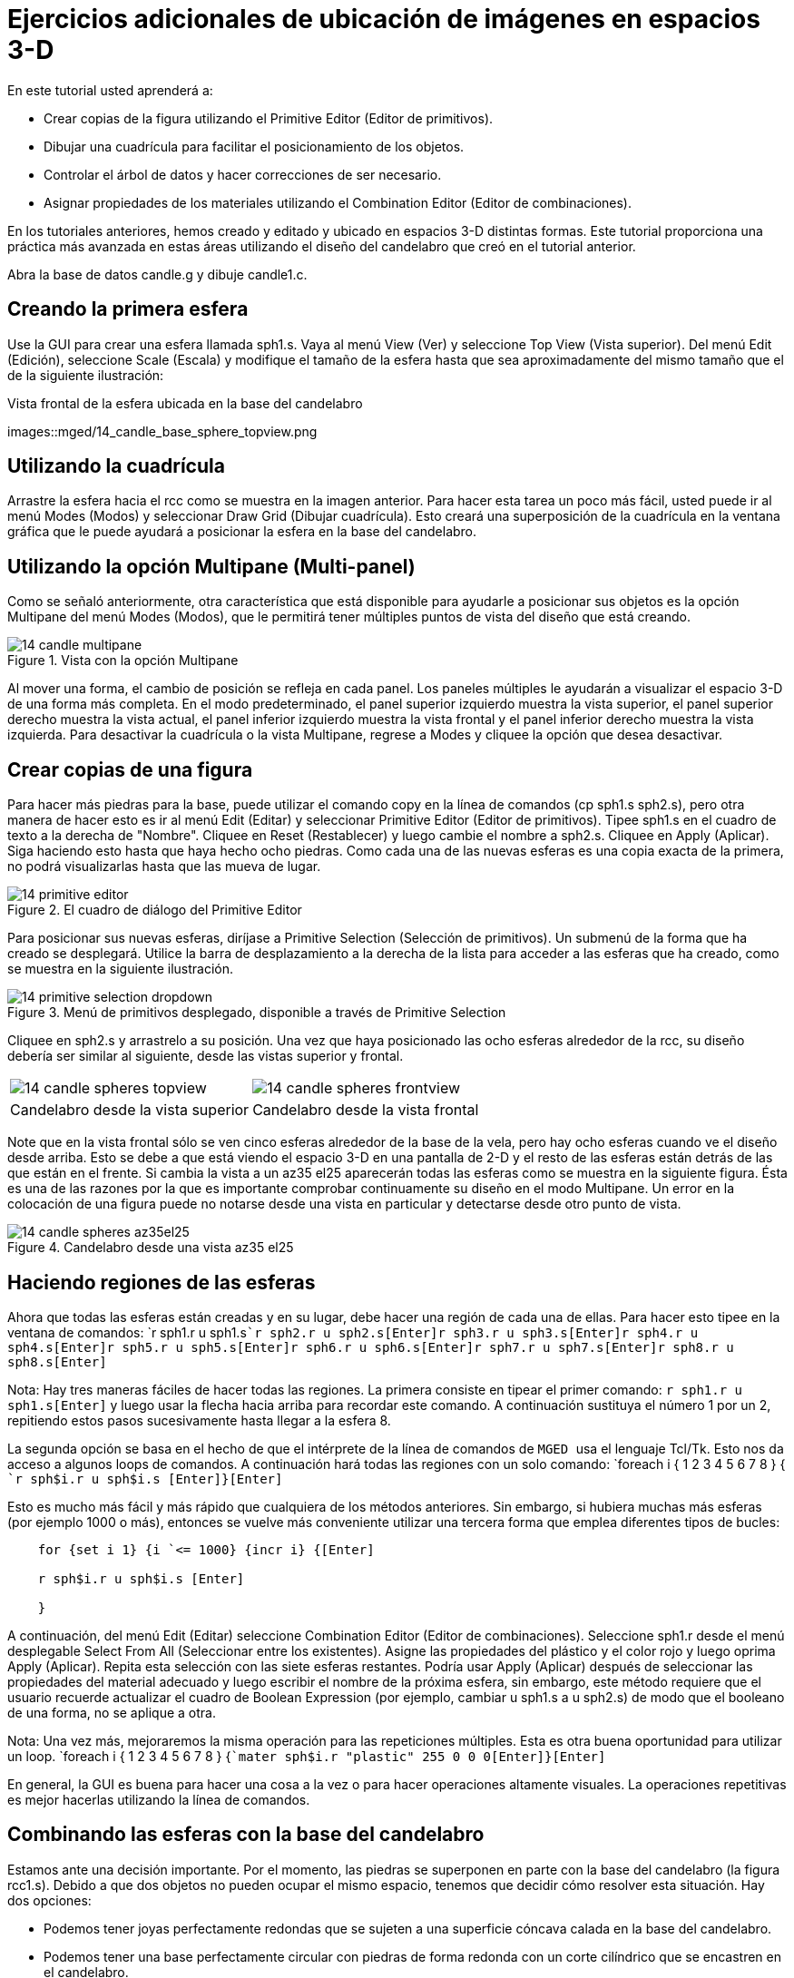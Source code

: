 = Ejercicios adicionales de ubicación de imágenes en espacios 3-D

En este tutorial usted aprenderá a: 

* Crear copias de la figura utilizando el Primitive Editor (Editor de primitivos). 
* Dibujar una cuadrícula para facilitar el posicionamiento de los objetos. 
* Controlar el árbol de datos y hacer correcciones de ser necesario. 
* Asignar propiedades de los materiales utilizando el Combination Editor (Editor de combinaciones). 

En los tutoriales anteriores, hemos creado y editado y ubicado en espacios 3-D distintas formas.
Este tutorial proporciona una práctica más avanzada en estas áreas utilizando el diseño del candelabro que creó en el tutorial anterior. 

Abra la base de datos candle.g y dibuje candle1.c. 

[[_candle_base_1st_sphere]]
== Creando la primera esfera

Use la GUI para crear una esfera llamada sph1.s.
Vaya al menú View (Ver) y seleccione Top View (Vista superior). Del menú Edit (Edición), seleccione Scale (Escala) y modifique el tamaño de la esfera hasta que sea aproximadamente del mismo tamaño que el de la siguiente ilustración: 

.Vista frontal  de la esfera ubicada en la base del candelabro
images::mged/14_candle_base_sphere_topview.png


[[_draw_grid_feature]]
== Utilizando la cuadrícula

Arrastre la esfera hacia el rcc como se muestra en la imagen anterior.
Para hacer esta tarea un poco más fácil, usted puede ir al menú Modes (Modos) y seleccionar Draw Grid (Dibujar cuadrícula). Esto creará una superposición de la cuadrícula en la ventana gráfica que le puede ayudará a posicionar la esfera en la base del candelabro. 

[[_multipane_feature]]
== Utilizando la opción Multipane (Multi-panel)

Como se señaló anteriormente, otra característica que está disponible para ayudarle a posicionar sus objetos es la opción Multipane del menú Modes (Modos), que le permitirá tener múltiples puntos de vista del diseño que está creando. 

.Vista con la opci&#xF3;n Multipane
image::mged/14_candle_multipane.png[]

Al mover una forma, el cambio de posición se refleja en cada panel.
Los paneles múltiples le ayudarán a visualizar el espacio 3-D de una forma más completa.
En el modo predeterminado, el panel superior izquierdo muestra la vista superior, el panel superior derecho muestra la vista actual, el panel inferior izquierdo muestra la vista frontal y el panel inferior derecho muestra la vista izquierda.
Para desactivar la cuadrícula o la vista Multipane, regrese a Modes y cliquee la opción que desea desactivar. 

[[_copies_of_shapes]]
== Crear copias de una figura

Para hacer más piedras para la base, puede utilizar el comando copy en la línea de comandos (cp sph1.s sph2.s), pero otra manera de hacer esto es ir al menú Edit (Editar) y seleccionar Primitive Editor (Editor de primitivos). Tipee sph1.s en el cuadro de texto a la derecha de "Nombre". Cliquee en Reset (Restablecer) y luego cambie el nombre a sph2.s.
Cliquee en Apply (Aplicar). Siga haciendo esto hasta que haya hecho ocho piedras.
Como cada una de las nuevas esferas es una copia exacta de la primera, no podrá visualizarlas hasta que las mueva de lugar. 

.El cuadro de di&#xE1;logo del Primitive Editor
image::mged/14_primitive_editor.png[]

Para posicionar sus nuevas esferas, diríjase a Primitive Selection (Selección de primitivos). Un submenú de la forma que ha creado se desplegará.
Utilice la barra de desplazamiento a la derecha de la lista para acceder a las esferas que ha creado, como se muestra en la siguiente ilustración. 

.Men&#xFA; de primitivos desplegado, disponible a trav&#xE9;s de Primitive Selection
image::mged/14_primitive_selection_dropdown.png[]

Cliquee en sph2.s y arrastrelo a su posición.
Una vez que haya posicionado las ocho esferas alrededor de la rcc, su diseño debería ser similar al siguiente, desde las vistas superior y frontal. 

[cols="1,1"]
|===

|image:mged/14_candle_spheres_topview.png[]
|image:mged/14_candle_spheres_frontview.png[]

|Candelabro desde la vista superior
|Candelabro desde la vista frontal
|===

Note que en la vista frontal sólo se ven cinco esferas alrededor de la base de la vela, pero hay ocho esferas cuando ve el diseño desde arriba.
Esto se debe a que está viendo el espacio 3-D en una pantalla de 2-D y el resto de las esferas están detrás de las que están en el frente.
Si cambia la vista a un az35 el25 aparecerán todas las esferas como se muestra en la siguiente figura.
Ésta es una de las razones por la que es importante comprobar continuamente su diseño en el modo Multipane.
Un error en la colocación de una figura puede no notarse desde una vista en particular y detectarse desde otro punto de vista. 

.Candelabro desde una vista az35 el25
image::mged/14_candle_spheres_az35el25.png[]


[[_practice_make_regions_spheres]]
== Haciendo regiones de las esferas

Ahora que todas las esferas están creadas y en su lugar, debe hacer una región de cada una de ellas.
Para hacer esto tipee en la ventana de comandos: `r sph1.r u sph1.s[Enter]```r sph2.r u sph2.s[Enter]````r sph3.r u sph3.s[Enter]````r sph4.r u sph4.s[Enter]````r sph5.r u sph5.s[Enter]````r sph6.r u sph6.s[Enter]````r sph7.r u sph7.s[Enter]````r sph8.r u sph8.s[Enter]``

Nota: Hay tres maneras fáciles de hacer todas las regiones.
La primera consiste en tipear el primer comando: `r sph1.r u sph1.s[Enter]`	  y luego usar la flecha hacia arriba para recordar este comando.
A continuación sustituya el número 1 por un 2, repitiendo estos pasos sucesivamente hasta llegar a la esfera 8. 

La segunda opción se basa en el hecho de que el intérprete de la línea de comandos de [app]`` MGED `` usa el lenguaje Tcl/Tk.
Esto nos da acceso a algunos loops de comandos.
A continuación hará todas las regiones con un solo comando: `foreach i { 1 2 3 4 5 6 7 8 } { [Enter]```r sph$i.r u sph$i.s [Enter]````}[Enter] ``

Esto es mucho más fácil y más rápido que cualquiera de los métodos anteriores.
Sin embargo, si hubiera muchas más esferas (por ejemplo 1000 o más), entonces se vuelve más conveniente utilizar una tercera forma que emplea diferentes tipos de bucles: 

....

    for {set i 1} {i `<= 1000} {incr i} {[Enter]

    r sph$i.r u sph$i.s [Enter]

    }
....

A continuación, del menú Edit (Editar) seleccione Combination Editor (Editor de combinaciones). Seleccione sph1.r desde el menú desplegable Select From All (Seleccionar entre los existentes). Asigne las propiedades del plástico y el color rojo y luego oprima Apply (Aplicar). Repita esta selección con las siete esferas restantes.
Podría usar Apply (Aplicar) después de seleccionar las propiedades del material adecuado y luego escribir el nombre de la próxima esfera, sin embargo, este método requiere que el usuario recuerde actualizar el cuadro de Boolean Expression (por ejemplo, cambiar u sph1.s a u sph2.s) de modo que el booleano de una forma, no se aplique a otra. 

Nota: Una vez más, mejoraremos la misma operación para las repeticiones múltiples.
Esta es otra buena oportunidad para utilizar un loop. `foreach i { 1 2 3 4 5 6 7 8 } {[Enter]```mater sph$i.r "plastic" 255 0 0 0[Enter]````}[Enter]``

En general, la GUI es buena para hacer una cosa a la vez o para hacer operaciones altamente visuales.
La operaciones repetitivas es mejor hacerlas utilizando la línea de comandos. 

[[_candle_base_spheres_combine]]
== Combinando las esferas con la base del candelabro

Estamos ante una decisión importante.
Por el momento, las piedras se superponen en parte con la base del candelabro (la figura rcc1.s). Debido a que dos objetos no pueden ocupar el mismo espacio, tenemos que decidir cómo resolver esta situación.
Hay dos opciones: 

* Podemos tener joyas perfectamente redondas que se sujeten a una superficie cóncava calada en la base del candelabro. 
* Podemos tener una base perfectamente circular con piedras de forma redonda con un corte cilíndrico que se encastren en el candelabro. 

	Para este tutorial utilizaremos la primera opción. 

Ahora enfrentamos otra decisión: como lograr este resultado.
La clave es que el espacio que ocupan las piedras debe ser substraído del candelabro, pero en la parte que corresponde, el rcc1.s. 

En la línea de comandos cree rcc1.c tipeando: `
	  comb rcc1.c u rcc1.s - sph1.r - sph2.r - sph3.r -
	  sph4.r - sph5.r - sph6.r - sph7.r - sph8.r[Enter]`	Luego abra el Combination Editor y seleccione base1.r.
Modifique la unión de rcc1.s en el campo de la expresión booleana para hacer la unión de rcc1.c (difieren en el tipo, una es la figura, la segunda es una combinación), y cliquee OK.
El árbol de base1.r debería verse así: 

....

   u base1.r/R

   u eto1.s

   u rcc1.c

   u rcc1.s

   - sph1.r/R

   u sph1.s

   - sph2.r/R

   u sph2.s

   - sph3.r/R

   u sph3.s

   - sph4.r/R

   u sph4.s

   - sph5.r/R

   u sph5.s

   - sph6.r/R

   u sph6.s

   - sph7.r/R

   u sph7.s

   - sph8.r/R

   u sph8.s

   u eto2.s

   - rcc2.s
....

Note que podríamos haber logrado los mismos resultados en la línea de comandos mediante el uso del comando rm (Remove) para quitar el espacio de rcc1.s de base1.r y a continuación, añadir rcc1.c: `rm base1.r rcc1.s[Enter] ```r base1.r u rcc1.c[Enter] ``

El resultado de esto sería un árbol como el siguiente: 

....

    u base1.r/R

    u eto1.s

    u eto2.s

    - rcc2.s

    u rcc1.c

    u rcc1.s

    - sph1.r/R

    u sph1.s

    - sph2.r/R

    u sph2.s

    - sph3.r/R

    u sph3.s

    - sph4.r/R

    u sph4.s

    - sph5.r/R

    u sph5.s

    - sph6.r/R

    u sph6.s

    - sph7.r/R

    u sph7.s

    - sph8.r/R

    u sph8.s
....

Por último, podríamos haber evitado crear un objeto intermedio en la base de datos moviendo rcc1.s al final de la expresión booleana de base1.r y luego restando cada una de las joyas de base1.r (por lo tanto, extrayendo materiales de rcc1.s). Esto tendría como resultado: 

....

    u base1.r/R

    u eto1.s

    u eto2.s

    - rcc2.s

    u rcc1.s

    - sph1.r/R

    u sph1.s

    - sph2.r/R

    u sph2.s

    - sph3.r/R

    u sph3.s

    - sph4.r/R

    u sph4.s

    - sph5.r/R

    u sph5.s

    - sph6.r/R

    u sph6.s

    - sph7.r/R

    u sph7.s

    - sph8.r/R

    u sph8.s
....

Puede ser una buena práctica considerando los méritos de cada método disponible. 

Ahora necesitará combinar las piedras con el candelabro candle1.c: `
	  comb candle1.c u sph1.r u sph2.r u sph3.r
	  u sph4.r u sph5.r u sph6.r u sph7.r u sph8.r[Enter]`

Hay sólo un par de cosas por hacer antes de general el Raytrace del diseño.
Si ha habilitado la opción Multipane o la cuadrícula, vuelva al menú Modes (Modos) y desactívelos.
A continuación, limpie la pantalla y dibuje su nuevo diseño escribiendo en la ventana de comandos: `B candle1.c table1.r`	Su nuevo diseño debería aparecer en la ventana de gráficos.
Abra el Raytrace Control Panel (Panel de control de Raytrace) y seleccione un color azul claro (200 236 242) escribiendo los tres valores en el cuadro de entrada Background Color (Color de fondo). El trazado de rayos debe ser similar al siguiente: 

.Raytrace del candelabro con base adornada con piedras
image::mged/14_candle_spheres_raytraced.png[]


[[_placing_shapes_in_3d_2_review]]
== Repasemos...

En este tutorial usted aprendió a: 

* Crear copias de la figura utilizando el Primitive Editor (Editor de primitivos). 
* Dibujar una cuadrícula para facilitar el posicionamiento de los objetos. 
* Controlar el árbol de datos y hacer correcciones de ser necesario. 
* Asignar propiedades de los materiales utilizando el Combination Editor (Editor de combinaciones). 
